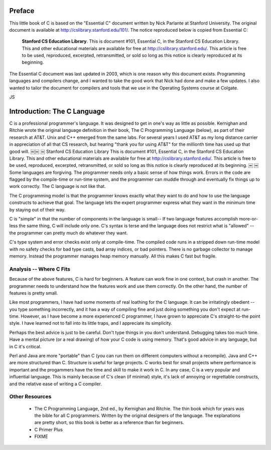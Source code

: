 Preface
*******

This little book of C is based on the "Essential C" document written by Nick Parlante at Stanford University.  The original document is available at http://cslibrary.stanford.edu/101/.  The notice reproduced below is copied from Essential C:

.. epigraph::

    **Stanford CS Education Library**. This is document #101, Essential C, in the Stanford CS Education Library. This and other educational materials are available for free at http://cslibrary.stanford.edu/. This article is free to be used, reproduced, excerpted, retransmitted, or sold so long as this notice is clearly reproduced at its beginning.

The Essential C document was last updated in 2003, which is one reason why this document exists.  Programming languages and compilers change, and I wanted to take the good work that Nick had done and make a few updates.  I also wanted to tailor the document for compilers and tools that we use in the Operating Systems course at Colgate.  

JS

Introduction: The C Language
****************************

C is a professional programmer's language. It was designed to get in one's way as little as possible. Kernighan and Ritchie wrote the original language definition in their book, The C Programming Language (below), as part of their research at AT&T. Unix and C++ emerged from the same labs. For several years I used AT&T as my long distance carrier in appreciation of all that CS research, but hearing "thank you for using AT&T" for the millionth time has used up that good will.
￼￼
￼
Stanford CS Education Library This is document #101, Essential C, in the Stanford CS Education Library. This and other educational materials are available for free at http://cslibrary.stanford.edu/. This article is free to be used, reproduced, excerpted, retransmitted, or sold so long as this notice is clearly reproduced at its beginning.
￼
￼
Some languages are forgiving. The programmer needs only a basic sense of how things work. Errors in the code are flagged by the compile-time or run-time system, and the programmer can muddle through and eventually fix things up to work correctly. The C language is not like that.

The C programming model is that the programmer knows exactly what they want to do and how to use the language constructs to achieve that goal. The language lets the expert programmer express what they want in the minimum time by staying out of their way.

C is "simple" in that the number of components in the language is small-- If two language features accomplish more-or-less the same thing, C will include only one. C's syntax is terse and the language does not restrict what is "allowed" -- the programmer can pretty much do whatever they want.

C's type system and error checks exist only at compile-time. The compiled code runs in a stripped down run-time model with no safety checks for bad type casts, bad array indices, or bad pointers. There is no garbage collector to manage memory. Instead the programmer manages heap memory manually. All this makes C fast but fragile.


Analysis -- Where C Fits
========================

Because of the above features, C is hard for beginners. A feature can work fine in one context, but crash in another. The programmer needs to understand how the features work and use them correctly. On the other hand, the number of features is pretty small.

Like most programmers, I have had some moments of real loathing for the C language. It can be irritatingly obedient -- you type something incorrectly, and it has a way of compiling fine and just doing something you don't expect at run-time. However, as I have become a more experienced C programmer, I have grown to appreciate C's straight-to-the point style. I have learned not to fall into its little traps, and I appreciate its simplicity.

Perhaps the best advice is just to be careful. Don't type things in you don't understand. Debugging takes too much time. Have a mental picture (or a real drawing) of how your C code is using memory. That's good advice in any language, but in C it's critical.

Perl and Java are more "portable" than C (you can run them on different computers without a recompile). Java and C++ are more structured than C. Structure is useful for large projects. C works best for small projects where performance is important and the progammers have the time and skill to make it work in C. In any case, C is a very popular and influential language. This is mainly because of C's clean (if minimal) style, it's lack of annoying or regrettable constructs, and the relative ease of writing a C compiler.

Other Resources
===============

 *  The C Programming Language, 2nd ed., by Kernighan and Ritchie. The thin book which for years was the bible for all C programmers. Written by the original designers of the language. The explanations are pretty short, so this book is better as a reference than for beginners.

 * C Primer Plus

 * FIXME


